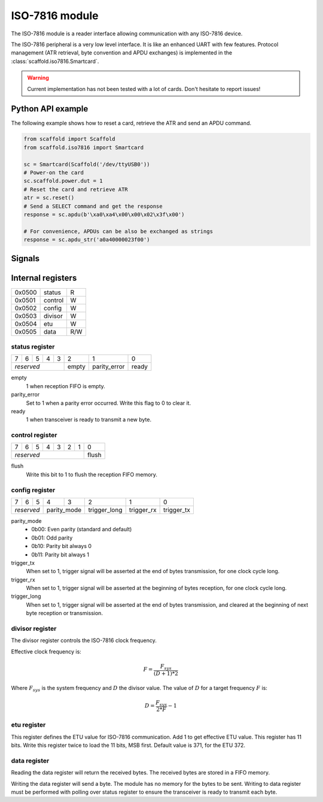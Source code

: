 ISO-7816 module
===============

The ISO-7816 module is a reader interface allowing communication with any
ISO-7816 device.

The ISO-7816 peripheral is a very low level interface. It is like an enhanced
UART with few features. Protocol management (ATR retrieval, byte convention and
APDU exchanges) is implemented in the :class:`scaffold.iso7816.Smartcard`.

.. warning::
    Current implementation has not been tested with a lot of cards. Don't
    hesitate to report issues!

Python API example
------------------

The following example shows how to reset a card, retrieve the ATR and send an
APDU command.

.. code-block:: python

    from scaffold import Scaffold
    from scaffold.iso7816 import Smartcard

    sc = Smartcard(Scaffold('/dev/ttyUSB0'))
    # Power-on the card
    sc.scaffold.power.dut = 1
    # Reset the card and retrieve ATR
    atr = sc.reset()
    # Send a SELECT command and get the response
    response = sc.apdu(b'\xa0\xa4\x00\x00\x02\x3f\x00')

    # For convenience, APDUs can be also be exchanged as strings
    response = sc.apdu_str('a0a40000023f00')


Signals
-------

.. modbox::
    :inputs: io_in
    :outputs: io_out, clk, trigger*

Internal registers
------------------

+--------+-----------+-----+
| 0x0500 | status    | R   |
+--------+-----------+-----+
| 0x0501 | control   | W   |
+--------+-----------+-----+
| 0x0502 | config    | W   |
+--------+-----------+-----+
| 0x0503 | divisor   | W   |
+--------+-----------+-----+
| 0x0504 | etu       | W   |
+--------+-----------+-----+
| 0x0505 | data      | R/W |
+--------+-----------+-----+

status register
^^^^^^^^^^^^^^^

+---+---+---+---+---+-------+--------------+-------+
| 7 | 6 | 5 | 4 | 3 | 2     | 1            | 0     |
+---+---+---+---+---+-------+--------------+-------+
| *reserved*        | empty | parity_error | ready |
+-------------------+-------+--------------+-------+

empty
  1 when reception FIFO is empty.
parity_error
  Set to 1 when a parity error occurred. Write this flag to 0 to clear it.
ready
  1 when transceiver is ready to transmit a new byte.

control register
^^^^^^^^^^^^^^^^

+---+---+---+---+---+---+---+-------+
| 7 | 6 | 5 | 4 | 3 | 2 | 1 | 0     |
+---+---+---+---+---+---+---+-------+
| *reserved*                | flush |
+---------------------------+-------+

flush
  Write this bit to 1 to flush the reception FIFO memory.

config register
^^^^^^^^^^^^^^^

+---+---+----+---+---------+--------------+------------+------------+
| 7 | 6 | 5  | 4 | 3       | 2            | 1          | 0          |
+---+---+----+---+---------+--------------+------------+------------+
| *reserved* | parity_mode | trigger_long | trigger_rx | trigger_tx |
+------------+-------------+--------------+------------+------------+

parity_mode
  - 0b00: Even parity (standard and default)
  - 0b01: Odd parity
  - 0b10: Parity bit always 0
  - 0b11: Parity bit always 1

trigger_tx
  When set to 1, trigger signal will be asserted at the end of bytes
  transmission, for one clock cycle long.

trigger_rx
  When set to 1, trigger signal will be asserted at the beginning of bytes
  reception, for one clock cycle long.

trigger_long
  When set to 1, trigger signal will be asserted at the end of bytes
  transmission, and cleared at the beginning of next byte reception or
  transmission.

divisor register
^^^^^^^^^^^^^^^^

The divisor register controls the ISO-7816 clock frequency.

Effective clock frequency is:

.. math::
    F = \frac{F_{sys}}{(D+1)*2}

Where :math:`F_{sys}` is the system frequency and :math:`D` the divisor value.
The value of :math:`D` for a target frequency :math:`F` is:

.. math::
    D = \frac{ F_{sys} }{ 2*F } - 1

etu register
^^^^^^^^^^^^

This register defines the ETU value for ISO-7816 communication. Add 1 to get
effective ETU value. This register has 11 bits. Write this register twice to
load the 11 bits, MSB first. Default value is 371, for the ETU 372.

data register
^^^^^^^^^^^^^

Reading the data register will return the received bytes. The received bytes are
stored in a FIFO memory.

Writing the data register will send a byte. The module has no memory for the
bytes to be sent. Writing to data register must be performed with polling over
status register to ensure the transceiver is ready to transmit each byte.
